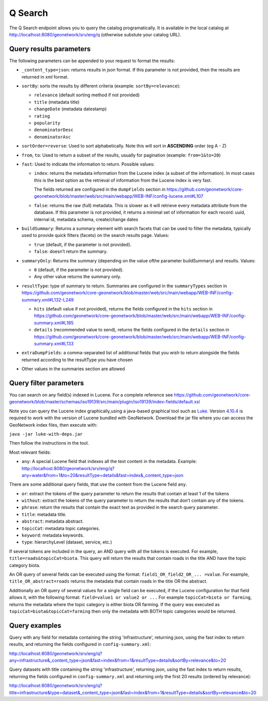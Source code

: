 .. _geonetwork-api:

Q Search
##############

The Q Search endpoint allows you to query the catalog programatically. It is available in the local catalog at http://localhost:8080/geonetwork/srv/eng/q (otherwise substute your catalog URL).


Query results parameters
========================

The following parameters can be appended to your request to format the results:


- ``_content_type=json``: returns results in json format. If this parameter is not provided, then the results are returned in xml format.

- ``sortBy``: sorts the results by different criteria (example: ``sortBy=relevance``):

  - ``relevance`` (default sorting method if not provided)

  - ``title`` (metadata title)

  - ``changeDate`` (metadata datestamp)

  - ``rating``

  - ``popularity``

  - ``denominatorDesc``

  - ``denominatorAsc``

- ``sortOrder=reverse``: Used to sort alphabetically. Note this will sort in **ASCENDING** order (eg A - Z)

- ``from``, ``to``: Used to return a subset of the results, usually for pagination (example: ``from=1&to=20``)

- ``fast``: Used to indicate the information to return. Possible values:

  - ``index``: returns the metadata information from the Lucene index (a subset of the information). In most cases this is the best option as the retrieval of information from the Lucene index is very fast.

    The fields returned are configured in the ``dumpFields`` section in https://github.com/geonetwork/core-geonetwork/blob/master/web/src/main/webapp/WEB-INF/config-lucene.xml#L107

  - ``false``: returns the raw (full) metadata. This is slower as it will retrieve every metadata attribute from the database. If this parameter is not provided, it returns a minimal set of information for each record: uuid, internal id, metadata schema, create/change dates

- ``buildSummary``: Returns a summary element with search facets that can be used to filter the metadata, typically used to provide quick filters (facets) on the search results page. Values:

  - ``true`` (default, if the parameter is not provided). 

  - ``false``: doesn’t return the summary.

- ``summaryOnly``: Returns the summary (depending on the value ofthe parameter buildSummary) and results. Values:

  - ``0`` (default, if the parameter is not provided). 

  - Any other value returns the summary only.

- ``resultType``: type of summary to return. Summaries are configured in the ``summaryTypes`` section in https://github.com/geonetwork/core-geonetwork/blob/master/web/src/main/webapp/WEB-INF/config-summary.xml#L132-L249

  - ``hits`` (default value if not provided), returns the fields configured in the ``hits`` section in https://github.com/geonetwork/core-geonetwork/blob/master/web/src/main/webapp/WEB-INF/config-summary.xml#L185

  - ``details`` (recommended value to send), returns the fields configured in the ``details`` section in https://github.com/geonetwork/core-geonetwork/blob/master/web/src/main/webapp/WEB-INF/config-summary.xml#L133
    
- ``extraDumpFields``: a comma-separated list of additional fields that you wish to return alongside the fields returned according to the resultType you have chosen

- Other values in the summaries section are allowed


Query filter parameters
=======================

You can search on any field(s) indexed in Lucene. For a complete reference see
https://github.com/geonetwork/core-geonetwork/blob/master/schemas/iso19139/src/main/plugin/iso19139/index-fields/default.xsl

Note you can query the Lucene index graphically,using a java-based graphical tool such as `Luke <https://github.com/DmitryKey/luke>`_. Version `4.10.4 <https://github.com/DmitryKey/luke/releases/tag/luke-4.10.4.1/>`_ is required to work with the version of Lucene bundled with GeoNetwork. Download the jar file where you can access the GeoNetwork index files, then execute with:

``java -jar luke-with-deps.jar`` 

Then follow the instructions in the tool.

Most relevant fields:

- ``any``: A special Lucene field that indexes all the text content in the metadata. Example: http://localhost:8080/geonetwork/srv/eng/q?any=water&from=1&to=20&resultType=details&fast=index&_content_type=json

There are some additional query fields, that use the content from the Lucene
field ``any``.

- ``or``: extract the tokens of the query parameter to return the results that contain at least 1 of the tokens
- ``without``: extract the tokens of the query parameter to return the results that don’t contain any of the tokens.
- ``phrase``: return the results that contain the exact text as provided in the search query parameter.
- ``title``: metadata title.
- ``abstract``: metadata abstract.
- ``topicCat``: metadata topic categories.
- ``keyword``: metadata keywords.
- ``type``: hierarchyLevel (dataset, service, etc.)

If several tokens are included in the query, an AND query with all the tokens is executed. For example, ``title=roads&topicCat=biota``. This query will return the results that contain roads in the title AND have the topic category biota.

An OR query of several fields can be executed using the format: ``field1_OR_field2_OR_... =value``. For example, ``title_OR_abstract=roads`` returns the metadata that contain roads in the title OR the abstract.

Additionally an OR query of several values for a single field can be executed, if the Lucene configuration for that field allows it, with the following format: ``field=value1 or value2 or ...``  For example ``topicCat=biota or farming``, returns the metadata where the topic category is either biota OR farming. 
If the query was executed as ``topicCat=biota&topicCat=farming`` then only the metadata with BOTH topic categories would be returned.

Query examples
==============

Query with any field for metadata containing the string 'infrastructure', returning json, using the fast index to return results, and returning the fields configured in ``config-summary.xml``:

http://localhost:8080/geonetwork/srv/eng/q?any=infrastructure&_content_type=json&fast=index&from=1&resultType=details&sortBy=relevance&to=20


Query datasets with title containing the string 'infrastructure', returning json, using the fast index to return results, returning the fields configured in ``config-summary.xml`` and returning only the first 20 results (ordered by relevance):

http://localhost:8080/geonetwork/srv/eng/q?title=infrastructure&type=dataset&_content_type=json&fast=index&from=1&resultType=details&sortBy=relevance&to=20

